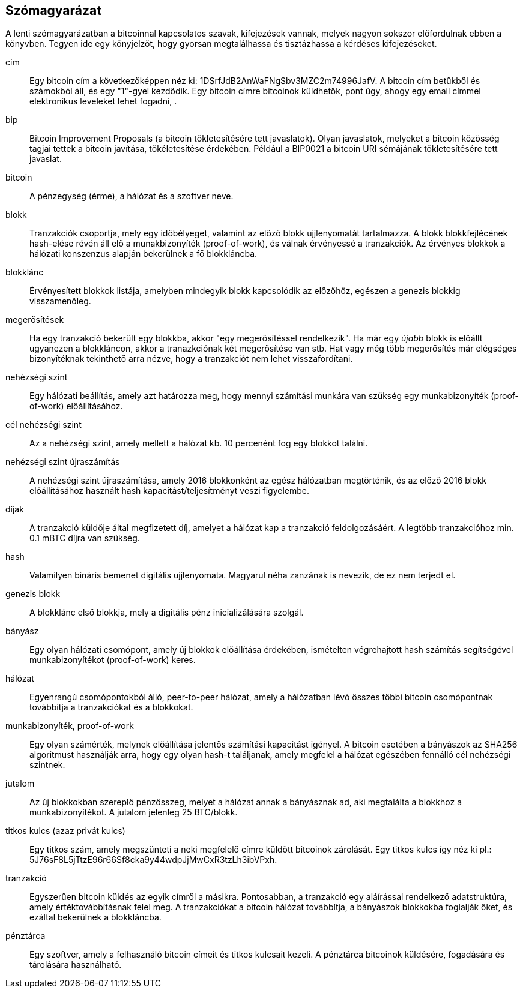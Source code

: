 [preface]
== Szómagyarázat

A lenti szómagyarázatban a bitcoinnal kapcsolatos szavak, kifejezések vannak, melyek nagyon sokszor előfordulnak ebben a könyvben. Tegyen ide egy könyjelzőt, hogy gyorsan megtalálhassa és tisztázhassa a kérdéses kifejezéseket.

cím::
    Egy bitcoin cím a következőképpen néz ki: +1DSrfJdB2AnWaFNgSbv3MZC2m74996JafV+. A bitcoin cím betűkből és számokból áll, és egy "1"-gyel kezdődik. Egy bitcoin címre bitcoinok küldhetők,  pont úgy, ahogy egy email címmel elektronikus leveleket lehet fogadni, .((("bitcoin cím")))((("cím", láad="bitcoin cím")))((("nyilvános kulcs", see="bitcoin cím")))

bip::
    Bitcoin Improvement Proposals (a bitcoin tökletesítésére tett javaslatok). Olyan javaslatok, melyeket a bitcoin közösség tagjai tettek a bitcoin javítása, tökéletesítése érdekében. Például a BIP0021 a bitcoin URI sémájának tökletesítésére tett javaslat.((("bip"))) 

bitcoin::
    A pénzegység (érme), a hálózat és a szoftver neve.((("bitcoin"))) 

blokk::
    Tranzakciók csoportja, mely egy időbélyeget, valamint az előző blokk ujjlenyomatát tartalmazza. A blokk blokkfejlécének hash-elése révén áll elő a munakbizonyíték (proof-of-work), és válnak érvényessé a tranzakciók. Az érvényes blokkok a hálózati konszenzus alapján bekerülnek a fő blokkláncba.((("blokk")))

blokklánc::
	Érvényesített blokkok listája, amelyben mindegyik blokk kapcsolódik az előzőhöz, egészen a genezis blokkig visszamenőleg.((("blokklánc")))
	
megerősítések::
	Ha egy tranzakció bekerült egy blokkba, akkor "egy megerősítéssel rendelkezik". Ha már egy _újabb_ blokk is előállt ugyanezen a blokkláncon, akkor a tranazkciónak két megerősítése van stb. Hat vagy még több megerősítés már elégséges bizonyítéknak tekinthető arra nézve, hogy a tranzakciót nem lehet visszafordítani.((("megerősítések")))

nehézségi szint::
	Egy hálózati beállítás, amely azt határozza meg, hogy mennyi számítási munkára van szükség egy munkabizonyíték (proof-of-work) előállításához.((("nehézségi szint")))

cél nehézségi szint::
 	Az a nehézségi szint, amely mellett a hálózat kb. 10 percenént fog egy blokkot találni.((("cél nehézségi szint")))

nehézségi szint újraszámítás::
	A nehézségi szint újraszámítása, amely 2016 blokkonként az egész hálózatban megtörténik, és az előző 2016 blokk előállításához használt hash kapacitást/teljesítményt veszi figyelembe.((("nehézségi szint újraszámítás")))
	
díjak::
	A tranzakció küldője által megfizetett díj, amelyet a hálózat kap a tranzakció feldolgozásáért. A legtöbb tranzakcióhoz min. 0.1 mBTC díjra van szükség.((("díjak")))

hash::
	Valamilyen bináris bemenet digitális ujjlenyomata. Magyarul néha zanzának is nevezik, de ez nem terjedt el.((("hash")))

genezis blokk::
	A blokklánc első blokkja, mely a digitális pénz inicializálására szolgál.((("genezis blokk")))
	
bányász::
Egy olyan hálózati csomópont, amely új blokkok előállítása érdekében, ismételten végrehajtott hash számítás segítségével munkabizonyítékot (proof-of-work) keres.((("bányász")))

hálózat::
Egyenrangú csomópontokból álló, peer-to-peer hálózat, amely a hálózatban lévő összes többi bitcoin csomópontnak továbbítja a tranzakciókat és a blokkokat.((("hálózat")))
	
munkabizonyíték, proof-of-work::
	Egy olyan számérték, melynek előállítása jelentős számítási kapacitást igényel. A bitcoin esetében a bányászok az SHA256 algoritmust használják arra, hogy egy olyan hash-t találjanak, amely megfelel a hálózat egészében fennálló cél nehézségi szintnek.((("munkabizonyíték, proof-of-work")))

jutalom::
Az új blokkokban szereplő pénzösszeg, melyet a hálózat annak a bányásznak ad, aki megtalálta a blokkhoz a munkabizonyítékot. A jutalom jelenleg 25 BTC/blokk.((("jutalom")))

titkos kulcs (azaz privát kulcs)::
	Egy titkos szám, amely megszünteti a neki megfelelő címre küldött bitcoinok zárolását. Egy titkos kulcs így néz ki pl.: +5J76sF8L5jTtzE96r66Sf8cka9y44wdpJjMwCxR3tzLh3ibVPxh+.((("titkos kulcs")))((("privát kulcs", lásd="titkos kulcs")))
	
tranzakció::
Egyszerűen bitcoin küldés az egyik címről a másikra. Pontosabban, a tranzakció egy aláírással rendelkező adatstruktúra, amely értéktovábbításnak felel meg. A tranzakciókat a bitcoin hálózat továbbítja, a bányászok blokkokba foglalják őket, és ezáltal bekerülnek a blokkláncba.((("tranzakció")))

pénztárca::
Egy szoftver, amely a felhasználó bitcoin címeit és titkos kulcsait kezeli. A pénztárca bitcoinok küldésére, fogadására és tárolására használható.((("pénztárca"))) 
